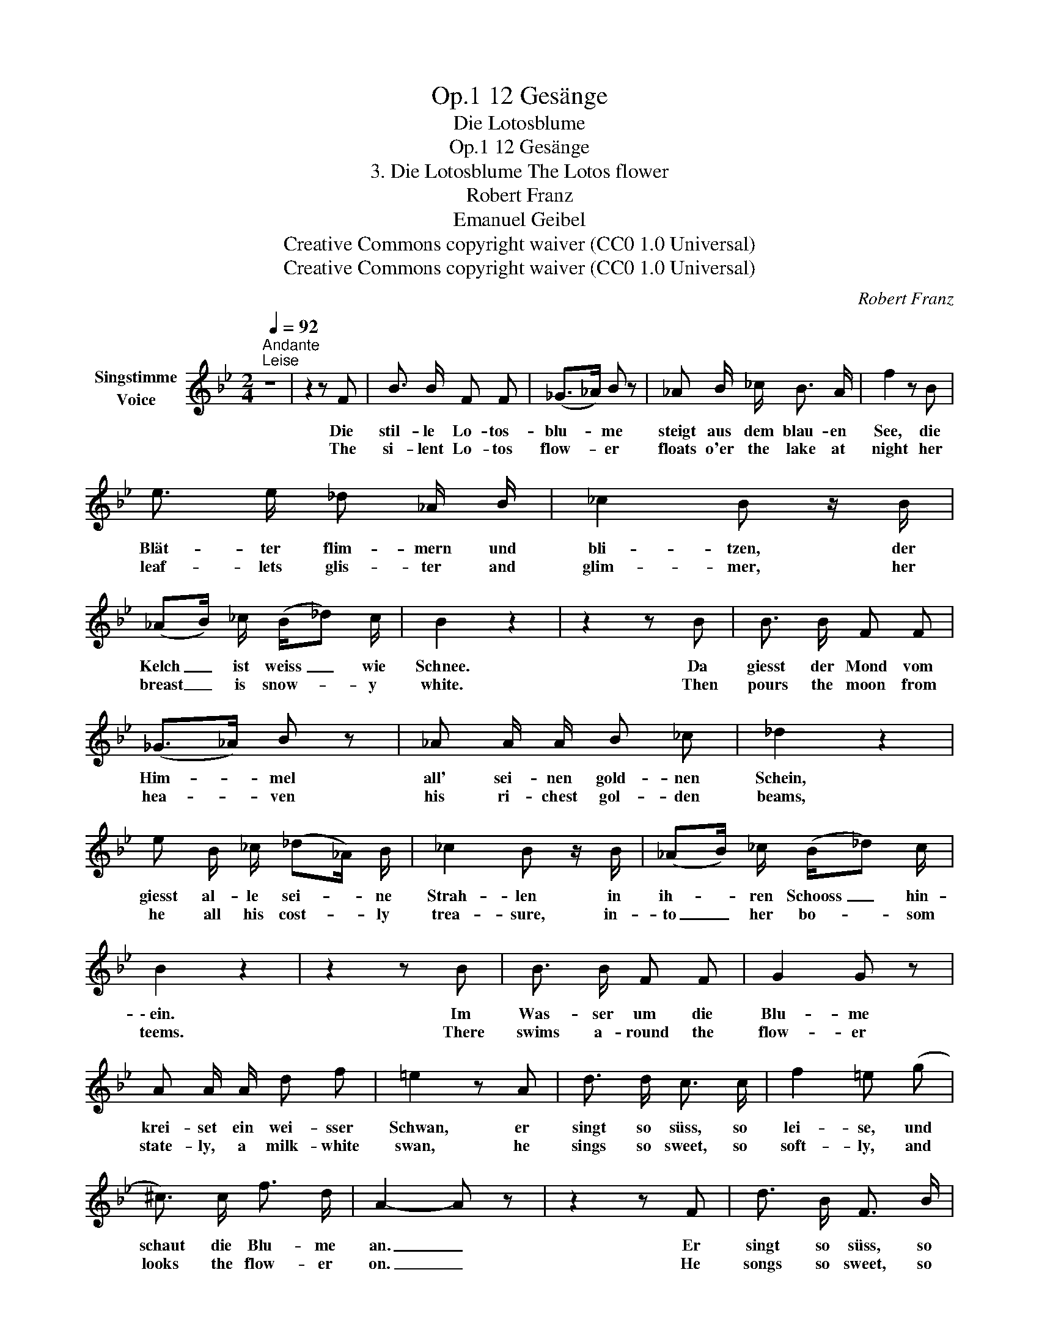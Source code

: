X:1
T:12 Gesänge, Op.1
T:Die Lotosblume
T:12 Gesänge, Op.1
T:3. Die Lotosblume The Lotos flower 
T:Robert Franz
T:Emanuel Geibel
T:Creative Commons copyright waiver (CC0 1.0 Universal)
T:Creative Commons copyright waiver (CC0 1.0 Universal)
C:Robert Franz
Z:Emanuel Geibel
Z:Creative Commons copyright waiver (CC0 1.0 Universal)
L:1/8
Q:1/4=92
M:2/4
K:Bb
V:1 treble nm="Singstimme\nVoice"
V:1
"^Andante""^Leise" z4 | z2 z F | B3/2 B/ F F | (_G>_A) B z | _A B/ _c/ B3/2 A/ | f2 z B | %6
w: |Die|stil- le Lo- tos-|blu- * me|steigt aus dem blau- en|See, die|
w: |The|si- lent Lo- tos|flow- * er|floats o'er the lake at|night her|
 e3/2 e/ _d _A/ B/ | _c2 B z/ B/ | (_AB/) _c/ (B/_d) c/ | B2 z2 | z2 z B | B3/2 B/ F F | %12
w: Blät- ter flim- mern und|bli- tzen, der|Kelch _ ist weiss _ wie|Schnee.|Da|giesst der Mond vom|
w: leaf- lets glis- ter and|glim- mer, her|breast _ is snow- * y|white.|Then|pours the moon from|
 (_G>_A) B z | _A A/ A/ B _c | _d2 z2 | e B/ _c/ (_d_A/) B/ | _c2 B z/ B/ | (_AB/) _c/ (B/_d) c/ | %18
w: Him- * mel|all' sei- nen gold- nen|Schein,|giesst al- le sei- * ne|Strah- len in|ih- * ren Schooss _ hin-|
w: hea- * ven|his ri- chest gol- den|beams,|he all his cost- * ly|trea- sure, in-|to _ her bo- * som|
 B2 z2 | z2 z B | B3/2 B/ F F | G2 G z | A A/ A/ d f | =e2 z A | d3/2 d/ c3/2 c/ | f2 =e (g | %26
w: \- ein.|Im|Was- ser um die|Blu- me|krei- set ein wei- sser|Schwan, er|singt so süss, so|lei- se, und|
w: teems.|There|swims a- round the|flow- er|state- ly, a milk- white|swan, he|sings so sweet, so|soft- ly, and|
 ^c3/2) c/ f3/2 d/ | A2- A z | z2 z F | d3/2 B/ F3/2 B/ | A2 G G | A3/2 A/ d d/ d/ | =f2 z B | %33
w: schaut die Blu- me|an. _|Er|singt so süss, so|lei- se, und|will im Sin- gen ver-|gehn o|
w: looks the flow- er|on. _|He|songs so sweet, so|soft- ly, would|thus his life breathe a-|way oh|
 e3/2 e/ _d3/2 d/ | _c2 B z | _A B/ _c/ B3/2 A/ | f4- | f2 z2 | z4 | z4 |] %40
w: Blu- me, wei- sse|Blu- me,|kannst du das Lied ver-|stehn?|_|||
w: flow- er, snow- white|flow- er,|canst un- der- stand that|lay?|_|||

